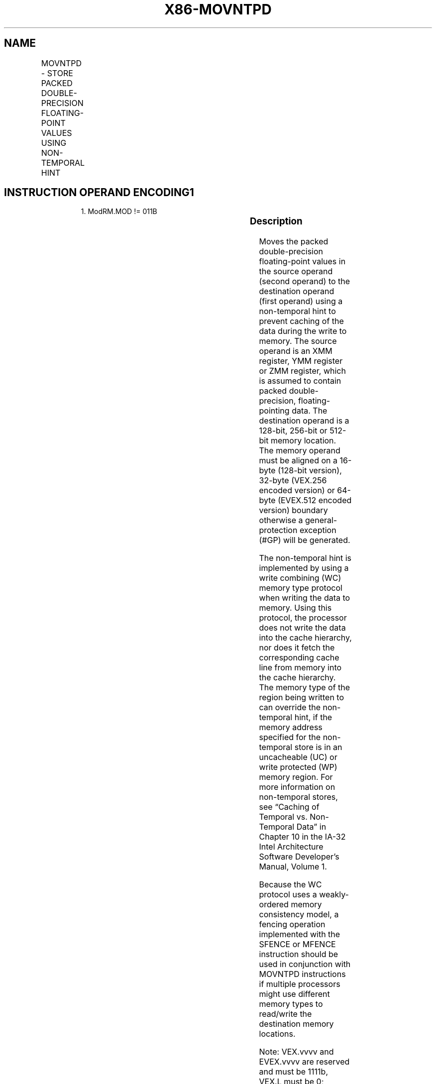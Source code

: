 .nh
.TH "X86-MOVNTPD" "7" "May 2019" "TTMO" "Intel x86-64 ISA Manual"
.SH NAME
MOVNTPD - STORE PACKED DOUBLE-PRECISION FLOATING-POINT VALUES USING NON-TEMPORAL HINT
.TS
allbox;
l l l l l 
l l l l l .
\fB\fCOpcode/Instruction\fR	\fB\fCOp/En\fR	\fB\fC64/32 bit Mode Support\fR	\fB\fCCPUID Feature Flag\fR	\fB\fCDescription\fR
66 0F 2B /r MOVNTPD m128, xmm1	A	V/V	SSE2	T{
Move packed double\-precision values in xmm1 to m128 using non\-temporal hint.
T}
T{
VEX.128.66.0F.WIG 2B /r VMOVNTPD m128, xmm1
T}
	A	V/V	AVX	T{
Move packed double\-precision values in xmm1 to m128 using non\-temporal hint.
T}
T{
VEX.256.66.0F.WIG 2B /r VMOVNTPD m256, ymm1
T}
	A	V/V	AVX	T{
Move packed double\-precision values in ymm1 to m256 using non\-temporal hint.
T}
T{
EVEX.128.66.0F.W1 2B /r VMOVNTPD m128, xmm1
T}
	B	V/V	AVX512VL AVX512F	T{
Move packed double\-precision values in xmm1 to m128 using non\-temporal hint.
T}
T{
EVEX.256.66.0F.W1 2B /r VMOVNTPD m256, ymm1
T}
	B	V/V	AVX512VL AVX512F	T{
Move packed double\-precision values in ymm1 to m256 using non\-temporal hint.
T}
T{
EVEX.512.66.0F.W1 2B /r VMOVNTPD m512, zmm1
T}
	B	V/V	AVX512F	T{
Move packed double\-precision values in zmm1 to m512 using non\-temporal hint.
T}
.TE

.SH INSTRUCTION OPERAND ENCODING1
.PP
.RS

.PP
1\&. ModRM.MOD != 011B

.RE

.TS
allbox;
l l l l l l 
l l l l l l .
Op/En	Tuple Type	Operand 1	Operand 2	Operand 3	Operand 4
A	NA	ModRM:r/m (w)	ModRM:reg (r)	NA	NA
B	Full Mem	ModRM:r/m (w)	ModRM:reg (r)	NA	NA
.TE

.SS Description
.PP
Moves the packed double\-precision floating\-point values in the source
operand (second operand) to the destination operand (first operand)
using a non\-temporal hint to prevent caching of the data during the
write to memory. The source operand is an XMM register, YMM register or
ZMM register, which is assumed to contain packed double\-precision,
floating\-pointing data. The destination operand is a 128\-bit, 256\-bit or
512\-bit memory location. The memory operand must be aligned on a 16\-byte
(128\-bit version), 32\-byte (VEX.256 encoded version) or 64\-byte
(EVEX.512 encoded version) boundary otherwise a general\-protection
exception (#GP) will be generated.

.PP
The non\-temporal hint is implemented by using a write combining (WC)
memory type protocol when writing the data to memory. Using this
protocol, the processor does not write the data into the cache
hierarchy, nor does it fetch the corresponding cache line from memory
into the cache hierarchy. The memory type of the region being written to
can override the non\-temporal hint, if the memory address specified for
the non\-temporal store is in an uncacheable (UC) or write protected (WP)
memory region. For more information on non\-temporal stores, see “Caching
of Temporal vs. Non\-Temporal Data” in Chapter 10 in the IA\-32 Intel
Architecture Software Developer’s Manual, Volume 1.

.PP
Because the WC protocol uses a weakly\-ordered memory consistency model,
a fencing operation implemented with the SFENCE or MFENCE instruction
should be used in conjunction with MOVNTPD instructions if multiple
processors might use different memory types to read/write the
destination memory locations.

.PP
Note: VEX.vvvv and EVEX.vvvv are reserved and must be 1111b, VEX.L must
be 0; otherwise instructions will #UD.

.SS Operation
.SS VMOVNTPD (EVEX encoded versions)
.PP
.RS

.nf
VL = 128, 256, 512
DEST[VL\-1:0] ← SRC[VL\-1:0]
DEST[MAXVL\-1:VL] ← 0

.fi
.RE

.SS MOVNTPD (Legacy and VEX versions)
.PP
.RS

.nf
DEST ← SRC

.fi
.RE

.SS Intel C/C++ Compiler Intrinsic Equivalent
.PP
.RS

.nf
VMOVNTPD void \_mm512\_stream\_pd(double * p, \_\_m512d a);

VMOVNTPD void \_mm256\_stream\_pd (double * p, \_\_m256d a);

MOVNTPD void \_mm\_stream\_pd (double * p, \_\_m128d a);

.fi
.RE

.SS SIMD Floating\-Point Exceptions
.PP
None

.SS Other Exceptions
.PP
Non\-EVEX\-encoded instruction, see Exceptions Type1.SSE2;

.PP
EVEX\-encoded instruction, see Exceptions Type E1NF.

.TS
allbox;
l l 
l l .
#UD	T{
If VEX.vvvv != 1111B or EVEX.vvvv != 1111B.
T}
.TE

.SH SEE ALSO
.PP
x86\-manpages(7) for a list of other x86\-64 man pages.

.SH COLOPHON
.PP
This UNOFFICIAL, mechanically\-separated, non\-verified reference is
provided for convenience, but it may be incomplete or broken in
various obvious or non\-obvious ways. Refer to Intel® 64 and IA\-32
Architectures Software Developer’s Manual for anything serious.

.br
This page is generated by scripts; therefore may contain visual or semantical bugs. Please report them (or better, fix them) on https://github.com/ttmo-O/x86-manpages.

.br
MIT licensed by TTMO 2020 (Turkish Unofficial Chamber of Reverse Engineers - https://ttmo.re).
